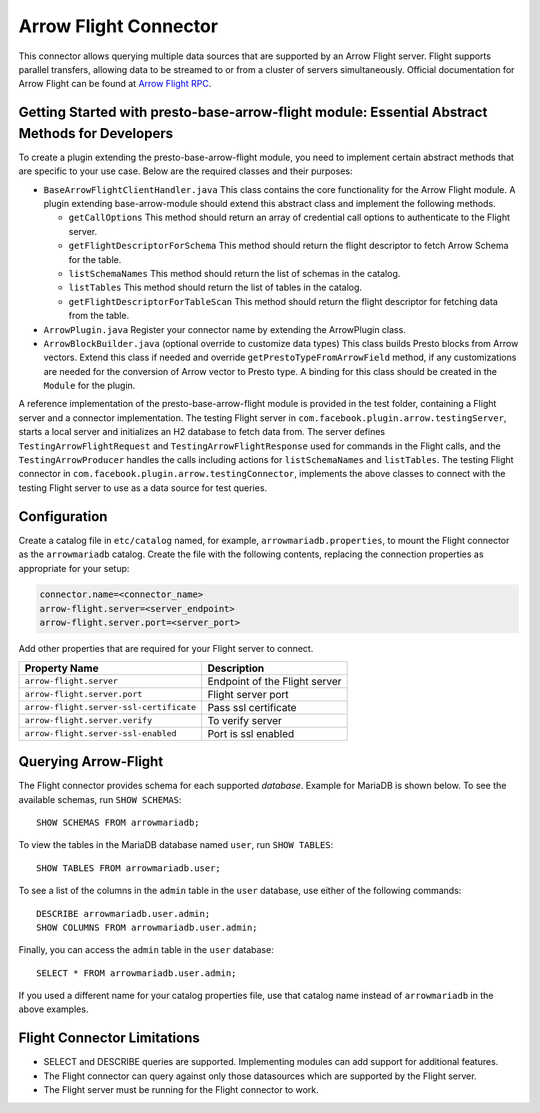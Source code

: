 
======================
Arrow Flight Connector
======================
This connector allows querying multiple data sources that are supported by an Arrow Flight server. Flight supports parallel transfers, allowing data to be streamed to or from a cluster of servers simultaneously. Official documentation for Arrow Flight can be found at `Arrow Flight RPC <https://arrow.apache.org/docs/format/Flight.html>`_.

Getting Started with presto-base-arrow-flight module: Essential Abstract Methods for Developers
-----------------------------------------------------------------------------------------------

To create a plugin extending the presto-base-arrow-flight module, you need to implement certain abstract methods that are specific to your use case. Below are the required classes and their purposes:

- ``BaseArrowFlightClientHandler.java``
  This class contains the core functionality for the Arrow Flight module. A plugin extending base-arrow-module should extend this abstract class and implement the following methods.

  - ``getCallOptions`` This method should return an array of credential call options to authenticate to the Flight server.
  - ``getFlightDescriptorForSchema`` This method should return the flight descriptor to fetch Arrow Schema for the table.
  - ``listSchemaNames`` This method should return the list of schemas in the catalog.
  - ``listTables`` This method should return the list of tables in the catalog.
  - ``getFlightDescriptorForTableScan`` This method should return the flight descriptor for fetching data from the table.

- ``ArrowPlugin.java``
  Register your connector name by extending the ArrowPlugin class.
- ``ArrowBlockBuilder.java`` (optional override to customize data types)
  This class builds Presto blocks from Arrow vectors. Extend this class if needed and override ``getPrestoTypeFromArrowField`` method, if any customizations are needed for the conversion of Arrow vector to Presto type. A binding for this class should be created in the ``Module`` for the plugin.

A reference implementation of the presto-base-arrow-flight module is provided in the test folder, containing a Flight server and a connector implementation.
The testing Flight server in ``com.facebook.plugin.arrow.testingServer``, starts a local server and initializes an H2 database to fetch data from. The server defines ``TestingArrowFlightRequest`` and ``TestingArrowFlightResponse`` used for commands in the Flight calls, and the ``TestingArrowProducer`` handles the calls including actions for ``listSchemaNames`` and ``listTables``.
The testing Flight connector in ``com.facebook.plugin.arrow.testingConnector``, implements the above classes to connect with the testing Flight server to use as a data source for test queries.


Configuration
-------------
Create a catalog file
in ``etc/catalog`` named, for example, ``arrowmariadb.properties``, to
mount the Flight connector as the ``arrowmariadb`` catalog.
Create the file with the following contents, replacing the
connection properties as appropriate for your setup:


.. code-block:: none


        connector.name=<connector_name> 
        arrow-flight.server=<server_endpoint>
        arrow-flight.server.port=<server_port>



Add other properties that are required for your Flight server to connect.

========================================== ==============================================================
Property Name                               Description
========================================== ==============================================================
``arrow-flight.server``                     Endpoint of the Flight server
``arrow-flight.server.port``                Flight server port
``arrow-flight.server-ssl-certificate``     Pass ssl certificate
``arrow-flight.server.verify``              To verify server
``arrow-flight.server-ssl-enabled``         Port is ssl enabled
========================================== ==============================================================

Querying Arrow-Flight
---------------------

The Flight connector provides schema for each supported *database*.
Example for MariaDB is shown below.
To see the available schemas, run ``SHOW SCHEMAS``::

    SHOW SCHEMAS FROM arrowmariadb;

To view the tables in the MariaDB database named ``user``,
run ``SHOW TABLES``::

    SHOW TABLES FROM arrowmariadb.user;

To see a list of the columns in the ``admin`` table in the ``user`` database,
use either of the following commands::

    DESCRIBE arrowmariadb.user.admin;
    SHOW COLUMNS FROM arrowmariadb.user.admin;

Finally, you can access the ``admin`` table in the ``user`` database::

    SELECT * FROM arrowmariadb.user.admin;

If you used a different name for your catalog properties file, use
that catalog name instead of ``arrowmariadb`` in the above examples.


Flight Connector Limitations
----------------------------

* SELECT and DESCRIBE queries are supported. Implementing modules can add support for additional features.

* The Flight connector can query against only those datasources which are supported by the Flight server.

* The Flight server must be running for the Flight connector to work.
